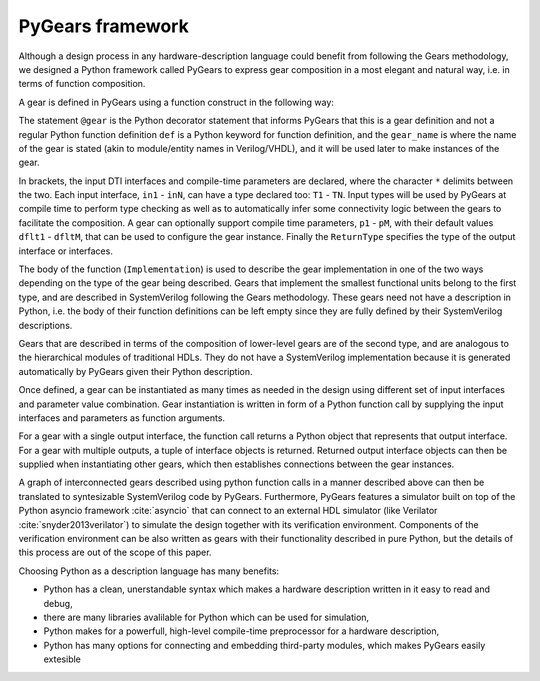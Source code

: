 PyGears framework
=================

Although a design process in any hardware-description language could benefit from following the Gears methodology, we designed a Python framework called PyGears to express gear composition in a most elegant and natural way, i.e. in terms of function composition.  

A gear is defined in PyGears using a function construct in the following way:

.. raw:: latex

    \begin{lstlisting}[language=python]
    @gear
    def gear_name(
            in1: T1, ..., inN: TN,
            *,
            p1=dflt1, ..., pM=dfltM
            ) -> ReturnType:

        Implementation
    \end{lstlisting}

The statement ``@gear`` is the Python decorator statement that informs PyGears that this is a gear definition and not a regular Python function definition ``def`` is a Python keyword for function definition, and the ``gear_name`` is where the name of the gear is stated (akin to module/entity names in Verilog/VHDL), and it will be used later to make instances of the gear.

In brackets, the input DTI interfaces and compile-time parameters are declared, where the character ``*`` delimits between the two. Each input interface, ``in1`` - ``inN``, can have a type declared too: ``T1``  - ``TN``. Input types will be used by PyGears at compile time to perform type checking as well as to automatically infer some connectivity logic between the gears to facilitate the composition. A gear can optionally support compile time parameters, ``p1`` - ``pM``, with their default values ``dflt1`` - ``dfltM``, that can be used to configure the gear instance. Finally the ``ReturnType`` specifies the type of the output interface or interfaces.

The body of the function (``Implementation``) is used to describe the gear implementation in one of the two ways depending on the type of the gear being described. Gears that implement the smallest functional units belong to the first type, and are described in SystemVerilog following the Gears methodology. These gears need not have a description in Python, i.e. the body of their function definitions can be left empty since they are fully defined by their SystemVerilog descriptions.

Gears that are described in terms of the composition of lower-level gears are of the second type, and are analogous to the hierarchical modules of traditional HDLs. They do not have a SystemVerilog implementation because it is generated automatically by PyGears given their Python description.

Once defined, a gear can be instantiated as many times as needed in the design using different set of input interfaces and parameter value combination. Gear instantiation is written in form of a Python function call by supplying the input interfaces and parameters as function arguments.    

.. raw:: latex

    \begin{lstlisting}[language=python]
    outputs = gear_name(
        in1, ..., inN,
        p1=val1, ..., pM=valM)
    \end{lstlisting}

For a gear with a single output interface, the function call returns a Python object that represents that output interface. For a gear with multiple outputs, a tuple of interface objects is returned. Returned output interface objects can then be supplied when instantiating other gears, which then establishes connections between the gear instances.

A graph of interconnected gears described using python function calls in a manner described above can then be translated to syntesizable SystemVerilog code by PyGears. Furthermore, PyGears features a simulator built on top of the Python asyncio framework :cite:`asyncio` that can connect to an external HDL simulator (like Verilator :cite:`snyder2013verilator`) to simulate the design together with its verification environment. Components of the verification environment can be also written as gears with their functionality described in pure Python, but the details of this process are out of the scope of this paper.

Choosing Python as a description language has many benefits:

- Python has a clean, unerstandable syntax which makes a hardware description written in it easy to read and debug,
- there are many libraries avalilable for Python which can be used for simulation,
- Python makes for a powerfull, high-level compile-time preprocessor for a hardware description,
- Python has many options for connecting and embedding third-party modules, which makes PyGears easily extesible

